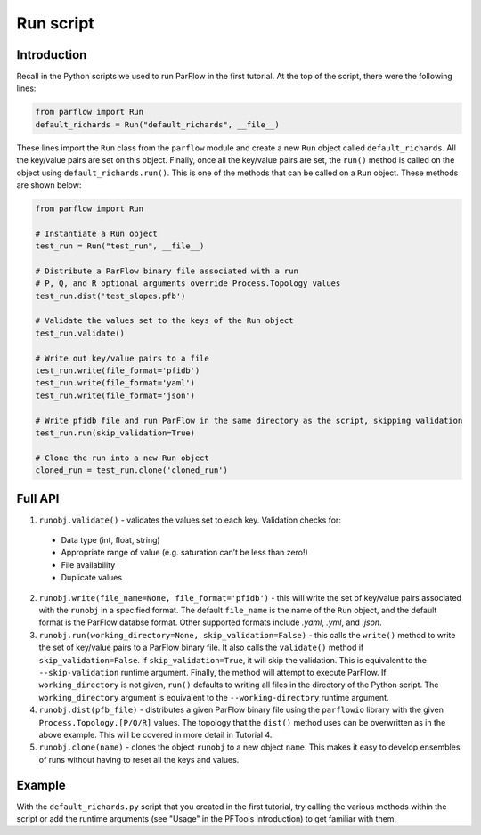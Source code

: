 ********************************************************************************
Run script
********************************************************************************

================================================================================
Introduction
================================================================================

Recall in the Python scripts we used to run ParFlow in the first tutorial. At the top of the script, there were the following lines:

.. code-block:: python3

    from parflow import Run
    default_richards = Run("default_richards", __file__)

These lines import the ``Run`` class from the ``parflow`` module and create a new ``Run`` object called ``default_richards``. All the key/value pairs are set on this object. Finally, once all the key/value pairs are set, the ``run()`` method is called on the object using ``default_richards.run()``. This is one of the methods that can be called on a ``Run`` object. These methods are shown below:

.. code-block:: python3

   from parflow import Run

   # Instantiate a Run object
   test_run = Run("test_run", __file__)

   # Distribute a ParFlow binary file associated with a run
   # P, Q, and R optional arguments override Process.Topology values
   test_run.dist('test_slopes.pfb')

   # Validate the values set to the keys of the Run object
   test_run.validate()

   # Write out key/value pairs to a file
   test_run.write(file_format='pfidb')
   test_run.write(file_format='yaml')
   test_run.write(file_format='json')

   # Write pfidb file and run ParFlow in the same directory as the script, skipping validation
   test_run.run(skip_validation=True)

   # Clone the run into a new Run object
   cloned_run = test_run.clone('cloned_run')

================================================================================
Full API
================================================================================

1. ``runobj.validate()`` - validates the values set to each key. Validation checks for:
  - Data type (int, float, string)
  - Appropriate range of value (e.g. saturation can’t be less than zero!)
  - File availability
  - Duplicate values

2. ``runobj.write(file_name=None, file_format='pfidb')`` - this will write the set of key/value pairs associated with the ``runobj`` in a specified format. The default ``file_name`` is the name of the ``Run`` object, and the default format is the ParFlow databse format. Other supported formats include *.yaml*, *.yml*, and *.json*.

3. ``runobj.run(working_directory=None, skip_validation=False)`` - this calls the ``write()`` method to write the set of key/value pairs to a ParFlow binary file. It also calls the ``validate()`` method if ``skip_validation=False``. If ``skip_validation=True``, it will skip the validation. This is equivalent to the ``--skip-validation`` runtime argument. Finally, the method will attempt to execute ParFlow. If ``working_directory`` is not given, ``run()`` defaults to writing all files in the directory of the Python script. The ``working_directory`` argument is equivalent to the ``--working-directory`` runtime argument.

4. ``runobj.dist(pfb_file)`` - distributes a given ParFlow binary file using the ``parflowio`` library with the given ``Process.Topology.[P/Q/R]``  values. The topology that the ``dist()`` method uses can be overwritten as in the above example. This will be covered in more detail in Tutorial 4.

5. ``runobj.clone(name)`` - clones the object ``runobj`` to a new object ``name``. This makes it easy to develop ensembles of runs without having to reset all the keys and values.

================================================================================
Example
================================================================================
With the ``default_richards.py`` script that you created in the first tutorial, try calling the various methods within the script or add the runtime arguments (see "Usage" in the PFTools introduction) to get familiar with them.
